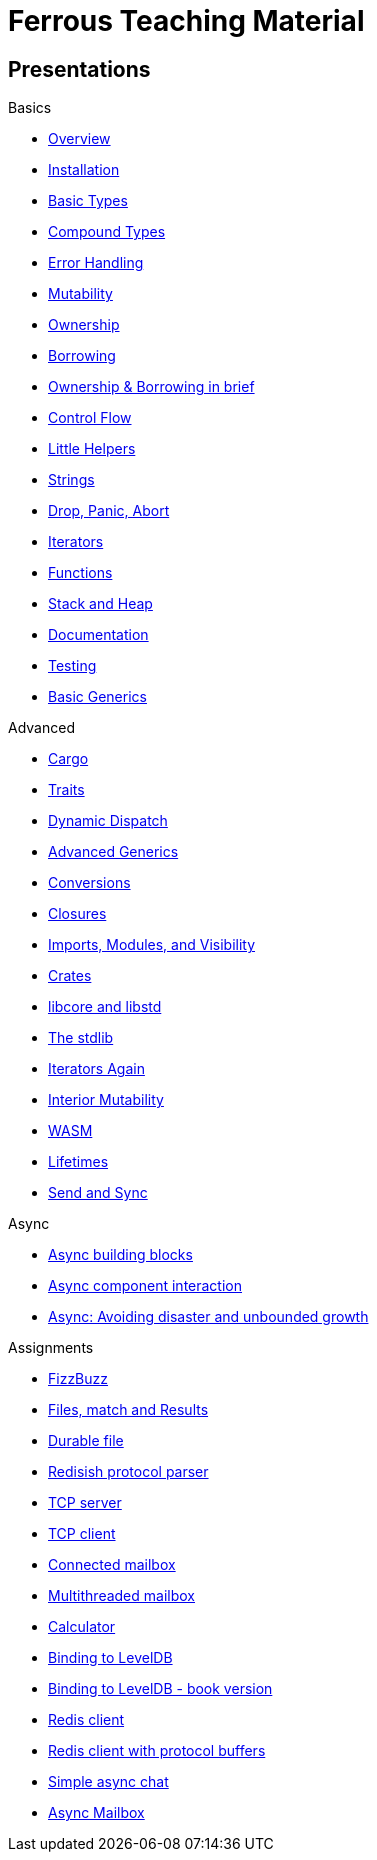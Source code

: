 = Ferrous Teaching Material

== Presentations

.Basics
* link:./overview.html[Overview]
* link:./installation.html[Installation]
* link:./basic-types.html[Basic Types]
* link:./compound-types.html[Compound Types]
* link:./error-handling.html[Error Handling]
* link:./mutability.html[Mutability]
* link:./ownership.html[Ownership]
* link:./borrowing.html[Borrowing]
* link:./ownership-borrowing-in-brief.html[Ownership & Borrowing in brief]
* link:./control-flow.html[Control Flow]
* link:./little-helpers.html[Little Helpers]
* link:./strings.html[Strings]
* link:./drop-panic-abort.html[Drop, Panic, Abort]
* link:./iterators.html[Iterators]
* link:./functions.html[Functions]
* link:./stack-and-heap.html[Stack and Heap]
* link:./documentation.html[Documentation]
* link:./testing.html[Testing]
* link:./generics-basics.html[Basic Generics]


.Advanced
* link:./cargo.html[Cargo]
* link:./traits.html[Traits]
* link:./dynamic-dispatch.html[Dynamic Dispatch]
* link:./advanced-generics-bounds.html[Advanced Generics]
* link:./conversion-patterns.html[Conversions]
* link:./closures.html[Closures]
* link:./imports-modules-and-visibility.html[Imports, Modules, and Visibility]
* link:./crates.html[Crates]
* link:./libcore-and-libstd.html[libcore and libstd]
* link:./std-lib-tour.html[The stdlib]
* link:./iterators-again.html[Iterators Again]
* link:./inner-mutability.html[Interior Mutability]

* link:./wasm.html[WASM]
* link:./lifetimes.html[Lifetimes]
* link:./send-and-sync.html[Send and Sync]

.Async
* link:./async-building-blocks.html[Async building blocks]
* link:./async-component-interaction.html[Async component interaction]
* link:./async-growth-handling.html[ Async: Avoiding disaster and unbounded growth]

.Assignments

* link:./assignments/fizzbuzz.html[FizzBuzz]
* link:./assignments/result-option-assignment.html[Files, match and Results]
* link:./assignments/durable-file.html[Durable file]
* link:./assignments/redisish.html[Redisish protocol parser]
* link:./assignments/tcp-echo-server.html[TCP server]
* link:./assignments/tcp-client.html[TCP client]

* link:./assignments/connected-mailbox.html[Connected mailbox]
* link:./assignments/multithreaded-mailbox.html[Multithreaded mailbox]
* link:./assignments/calc.html[Calculator]
* link:./assignments/binding-to-leveldb.html[Binding to LevelDB]
* https://exercises-2021.ferrous-systems.com/ffi-1-exercise.html[Binding to LevelDB - book version]
* link:./assignments/redis.html[Redis client]
* link:./assignments/redis-protobuf.html[Redis client with protocol buffers]

* link:./assignments/simple-chat.html[Simple async chat]
* link:./assignments/async-mailbox.html[Async Mailbox]
